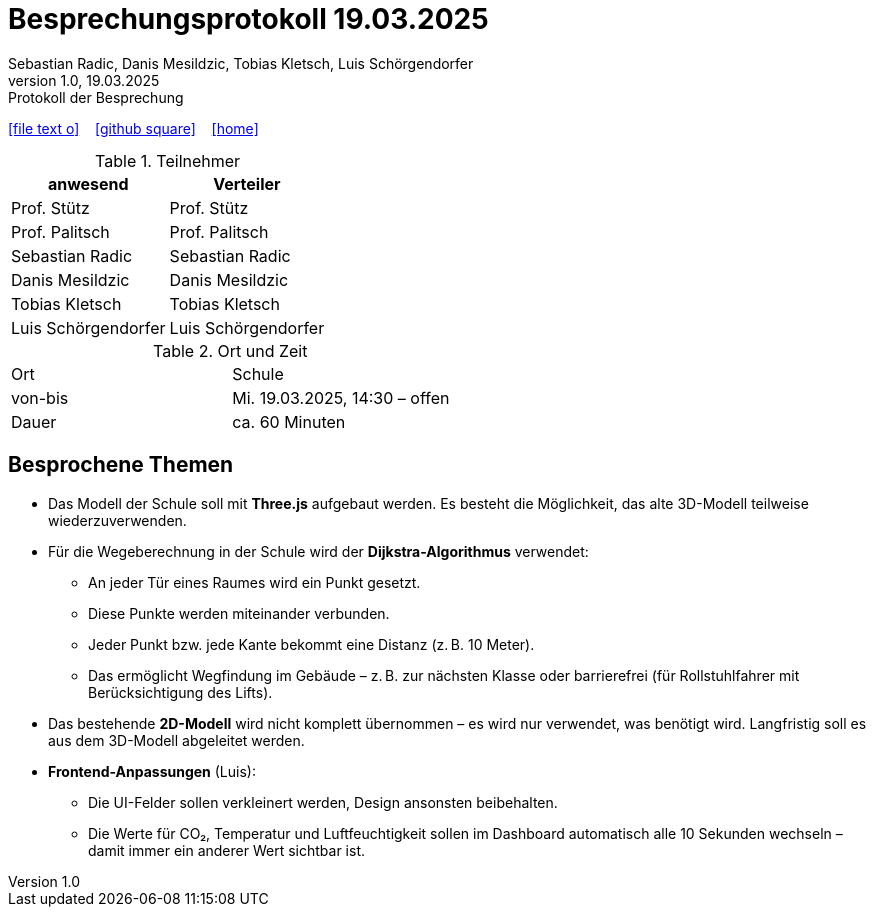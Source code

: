 = Besprechungsprotokoll 19.03.2025
Sebastian Radic, Danis Mesildzic, Tobias Kletsch, Luis Schörgendorfer
1.0, 19.03.2025: Protokoll der Besprechung

ifndef::imagesdir[:imagesdir: images]
:icons: font

ifdef::backend-html5[]

icon:file-text-o[link=https://raw.githubusercontent.com/htl-leonding-college/asciidoctor-docker-template/master/asciidocs/{docname}.adoc] ‏ ‏ ‎
icon:github-square[link=https://github.com/htl-leonding-college/asciidoctor-docker-template] ‏ ‏ ‎
icon:home[link=https://htl-leonding.github.io/]
endif::backend-html5[]

.Teilnehmer
|===
|anwesend |Verteiler

|Prof. Stütz
|Prof. Stütz

|Prof. Palitsch
|Prof. Palitsch

|Sebastian Radic
|Sebastian Radic

|Danis Mesildzic
|Danis Mesildzic

|Tobias Kletsch
|Tobias Kletsch

|Luis Schörgendorfer
|Luis Schörgendorfer
|===

.Ort und Zeit
[cols=2*]
|===
|Ort
|Schule

|von-bis
|Mi. 19.03.2025, 14:30 – offen
|Dauer
|ca. 60 Minuten
|===

== Besprochene Themen

* Das Modell der Schule soll mit **Three.js** aufgebaut werden. Es besteht die Möglichkeit, das alte 3D-Modell teilweise wiederzuverwenden.
* Für die Wegeberechnung in der Schule wird der **Dijkstra-Algorithmus** verwendet:
  ** An jeder Tür eines Raumes wird ein Punkt gesetzt.
  ** Diese Punkte werden miteinander verbunden.
  ** Jeder Punkt bzw. jede Kante bekommt eine Distanz (z. B. 10 Meter).
  ** Das ermöglicht Wegfindung im Gebäude – z. B. zur nächsten Klasse oder barrierefrei (für Rollstuhlfahrer mit Berücksichtigung des Lifts).
* Das bestehende **2D-Modell** wird nicht komplett übernommen – es wird nur verwendet, was benötigt wird. Langfristig soll es aus dem 3D-Modell abgeleitet werden.
* **Frontend-Anpassungen** (Luis):
  ** Die UI-Felder sollen verkleinert werden, Design ansonsten beibehalten.
  ** Die Werte für CO₂, Temperatur und Luftfeuchtigkeit sollen im Dashboard automatisch alle 10 Sekunden wechseln – damit immer ein anderer Wert sichtbar ist.
